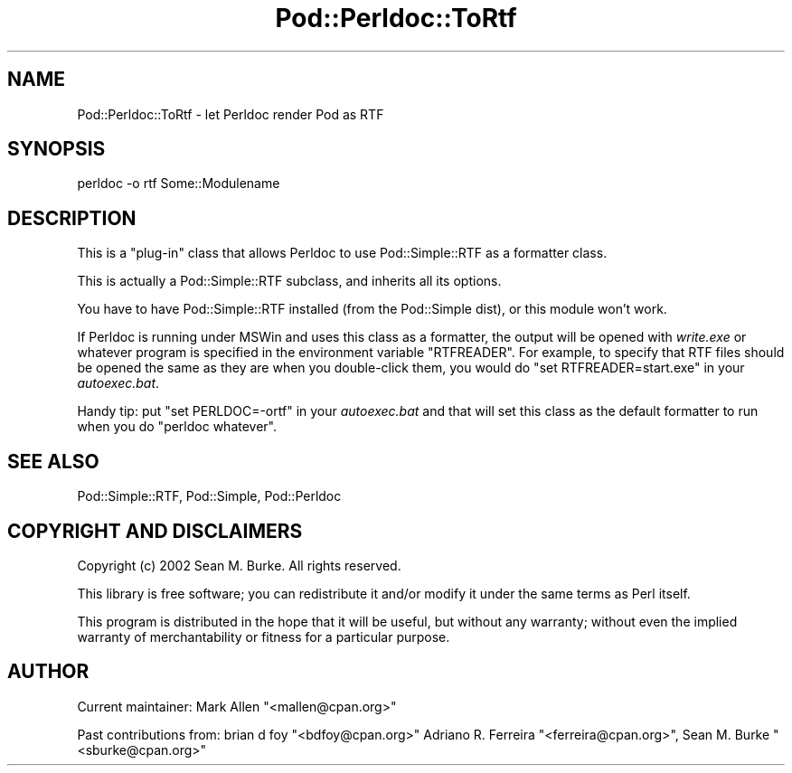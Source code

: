 .\" -*- mode: troff; coding: utf-8 -*-
.\" Automatically generated by Pod::Man 5.01 (Pod::Simple 3.43)
.\"
.\" Standard preamble:
.\" ========================================================================
.de Sp \" Vertical space (when we can't use .PP)
.if t .sp .5v
.if n .sp
..
.de Vb \" Begin verbatim text
.ft CW
.nf
.ne \\$1
..
.de Ve \" End verbatim text
.ft R
.fi
..
.\" \*(C` and \*(C' are quotes in nroff, nothing in troff, for use with C<>.
.ie n \{\
.    ds C` ""
.    ds C' ""
'br\}
.el\{\
.    ds C`
.    ds C'
'br\}
.\"
.\" Escape single quotes in literal strings from groff's Unicode transform.
.ie \n(.g .ds Aq \(aq
.el       .ds Aq '
.\"
.\" If the F register is >0, we'll generate index entries on stderr for
.\" titles (.TH), headers (.SH), subsections (.SS), items (.Ip), and index
.\" entries marked with X<> in POD.  Of course, you'll have to process the
.\" output yourself in some meaningful fashion.
.\"
.\" Avoid warning from groff about undefined register 'F'.
.de IX
..
.nr rF 0
.if \n(.g .if rF .nr rF 1
.if (\n(rF:(\n(.g==0)) \{\
.    if \nF \{\
.        de IX
.        tm Index:\\$1\t\\n%\t"\\$2"
..
.        if !\nF==2 \{\
.            nr % 0
.            nr F 2
.        \}
.    \}
.\}
.rr rF
.\" ========================================================================
.\"
.IX Title "Pod::Perldoc::ToRtf 3"
.TH Pod::Perldoc::ToRtf 3 2023-11-28 "perl v5.38.2" "Perl Programmers Reference Guide"
.\" For nroff, turn off justification.  Always turn off hyphenation; it makes
.\" way too many mistakes in technical documents.
.if n .ad l
.nh
.SH NAME
Pod::Perldoc::ToRtf \- let Perldoc render Pod as RTF
.SH SYNOPSIS
.IX Header "SYNOPSIS"
.Vb 1
\&  perldoc \-o rtf Some::Modulename
.Ve
.SH DESCRIPTION
.IX Header "DESCRIPTION"
This is a "plug-in" class that allows Perldoc to use
Pod::Simple::RTF as a formatter class.
.PP
This is actually a Pod::Simple::RTF subclass, and inherits
all its options.
.PP
You have to have Pod::Simple::RTF installed (from the Pod::Simple dist),
or this module won't work.
.PP
If Perldoc is running under MSWin and uses this class as a formatter,
the output will be opened with \fIwrite.exe\fR or whatever program is
specified in the environment variable \f(CW\*(C`RTFREADER\*(C'\fR. For example, to
specify that RTF files should be opened the same as they are when you
double-click them, you would do \f(CW\*(C`set RTFREADER=start.exe\*(C'\fR in your
\&\fIautoexec.bat\fR.
.PP
Handy tip: put \f(CW\*(C`set PERLDOC=\-ortf\*(C'\fR in your \fIautoexec.bat\fR
and that will set this class as the default formatter to run when
you do \f(CW\*(C`perldoc whatever\*(C'\fR.
.SH "SEE ALSO"
.IX Header "SEE ALSO"
Pod::Simple::RTF, Pod::Simple, Pod::Perldoc
.SH "COPYRIGHT AND DISCLAIMERS"
.IX Header "COPYRIGHT AND DISCLAIMERS"
Copyright (c) 2002 Sean M. Burke.  All rights reserved.
.PP
This library is free software; you can redistribute it and/or modify it
under the same terms as Perl itself.
.PP
This program is distributed in the hope that it will be useful, but
without any warranty; without even the implied warranty of
merchantability or fitness for a particular purpose.
.SH AUTHOR
.IX Header "AUTHOR"
Current maintainer: Mark Allen \f(CW\*(C`<mallen@cpan.org>\*(C'\fR
.PP
Past contributions from:
brian d foy \f(CW\*(C`<bdfoy@cpan.org>\*(C'\fR
Adriano R. Ferreira \f(CW\*(C`<ferreira@cpan.org>\*(C'\fR,
Sean M. Burke \f(CW\*(C`<sburke@cpan.org>\*(C'\fR
